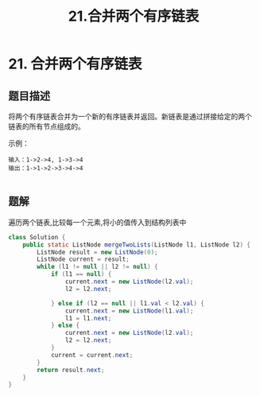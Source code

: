 #+TITLE:21.合并两个有序链表
* 21. 合并两个有序链表
** 题目描述
将两个有序链表合并为一个新的有序链表并返回。新链表是通过拼接给定的两个
链表的所有节点组成的。

示例：
#+begin_example
输入：1->2->4, 1->3->4
输出：1->1->2->3->4->4

#+end_example




** 题解

遍历两个链表,比较每一个元素,将小的值传入到结构列表中
#+BEGIN_SRC java
class Solution {
    public static ListNode mergeTwoLists(ListNode l1, ListNode l2) {
        ListNode result = new ListNode(0);
        ListNode current = result;
        while (l1 != null || l2 != null) {
            if (l1 == null) {
                current.next = new ListNode(l2.val);
                l2 = l2.next;

            } else if (l2 == null || l1.val < l2.val) {
                current.next = new ListNode(l1.val);
                l1 = l1.next;
            } else {
                current.next = new ListNode(l2.val);
                l2 = l2.next;
            }
            current = current.next;
        }
        return result.next;
    }
}
#+END_SRC
